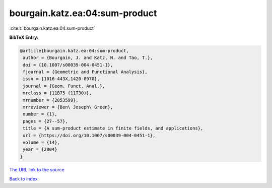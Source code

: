 bourgain.katz.ea:04:sum-product
===============================

:cite:t:`bourgain.katz.ea:04:sum-product`

**BibTeX Entry:**

.. code-block:: bibtex

   @article{bourgain.katz.ea:04:sum-product,
    author = {Bourgain, J. and Katz, N. and Tao, T.},
    doi = {10.1007/s00039-004-0451-1},
    fjournal = {Geometric and Functional Analysis},
    issn = {1016-443X,1420-8970},
    journal = {Geom. Funct. Anal.},
    mrclass = {11B75 (11T30)},
    mrnumber = {2053599},
    mrreviewer = {Ben\ Joseph\ Green},
    number = {1},
    pages = {27--57},
    title = {A sum-product estimate in finite fields, and applications},
    url = {https://doi.org/10.1007/s00039-004-0451-1},
    volume = {14},
    year = {2004}
   }
`The URL link to the source <ttps://doi.org/10.1007/s00039-004-0451-1}>`_


`Back to index <../By-Cite-Keys.html>`_
